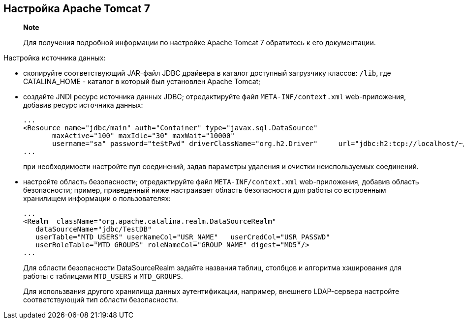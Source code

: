 [[настройка-apache-tomcat-7]]
Настройка Apache Tomcat 7
-------------------------

______________________________________________________________________________________________
*Note*

Для получения подробной информации по настройке Apache Tomcat 7
обратитесь к его документации.
______________________________________________________________________________________________

Настройка источника данных:

* cкопируйте соответствующий JAR-файл JDBC драйвера в каталог доступный
загрузчику классов: `/lib`, где CATALINA_HOME - каталог в который был
установлен Apache Tomcat;
* cоздайте JNDI ресурс источника данных JDBC; отредактируйте файл
`META-INF/context.xml` web-приложения, добавив ресурс источника данных:
+
-----------------------------------------------------------------------------------------------------------------------------------
...
<Resource name="jdbc/main" auth="Container" type="javax.sql.DataSource"
       maxActive="100" maxIdle="30" maxWait="10000"
       username="sa" password="te$tPwd" driverClassName="org.h2.Driver"     url="jdbc:h2:tcp://localhost/~/h2db/test;schema=test"/>
...
-----------------------------------------------------------------------------------------------------------------------------------
+
при необходимости настройте пул соединений, задав параметры удаления и
очистки неиспользуемых соединений.
* настройте область безопасности; отредактируйте файл
`META-INF/context.xml` web-приложения, добавив область безопасности;
пример, приведенный ниже настраивает область безопасности для работы со
встроенным хранилищем информации о пользователях:
+
--------------------------------------------------------------------------
...
<Realm  className="org.apache.catalina.realm.DataSourceRealm"
   dataSourceName="jdbc/TestDB"
   userTable="MTD_USERS" userNameCol="USR_NAME"   userCredCol="USR_PASSWD"
   userRoleTable="MTD_GROUPS" roleNameCol="GROUP_NAME" digest="MD5"/>
...
--------------------------------------------------------------------------
+
Для области безопасности DataSourceRealm задайте названия таблиц,
столбцов и алгоритма хэширования для работы с таблицами `MTD_USERS` и
`MTD_GROUPS`.
+
Для использвания другого хранилища данных аутентификации, например,
внешнего LDAP-сервера настройте соответствующий тип области
безопасности.
